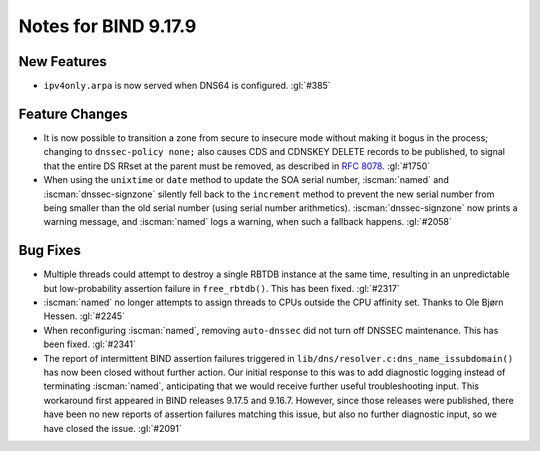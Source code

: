 .. Copyright (C) Internet Systems Consortium, Inc. ("ISC")
..
.. SPDX-License-Identifier: MPL-2.0
..
.. This Source Code Form is subject to the terms of the Mozilla Public
.. License, v. 2.0.  If a copy of the MPL was not distributed with this
.. file, you can obtain one at https://mozilla.org/MPL/2.0/.
..
.. See the COPYRIGHT file distributed with this work for additional
.. information regarding copyright ownership.

Notes for BIND 9.17.9
---------------------

New Features
~~~~~~~~~~~~

- ``ipv4only.arpa`` is now served when DNS64 is configured. :gl:`#385`

Feature Changes
~~~~~~~~~~~~~~~

- It is now possible to transition a zone from secure to insecure mode
  without making it bogus in the process; changing to ``dnssec-policy
  none;`` also causes CDS and CDNSKEY DELETE records to be published, to
  signal that the entire DS RRset at the parent must be removed, as
  described in :rfc:`8078`. :gl:`#1750`

- When using the ``unixtime`` or ``date`` method to update the SOA
  serial number, :iscman:`named` and :iscman:`dnssec-signzone` silently fell back to
  the ``increment`` method to prevent the new serial number from being
  smaller than the old serial number (using serial number arithmetics).
  :iscman:`dnssec-signzone` now prints a warning message, and :iscman:`named` logs a
  warning, when such a fallback happens. :gl:`#2058`

Bug Fixes
~~~~~~~~~

- Multiple threads could attempt to destroy a single RBTDB instance at
  the same time, resulting in an unpredictable but low-probability
  assertion failure in ``free_rbtdb()``. This has been fixed. :gl:`#2317`

- :iscman:`named` no longer attempts to assign threads to CPUs outside the CPU
  affinity set. Thanks to Ole Bjørn Hessen. :gl:`#2245`

- When reconfiguring :iscman:`named`, removing ``auto-dnssec`` did not turn
  off DNSSEC maintenance. This has been fixed. :gl:`#2341`

- The report of intermittent BIND assertion failures triggered in
  ``lib/dns/resolver.c:dns_name_issubdomain()`` has now been closed
  without further action. Our initial response to this was to add
  diagnostic logging instead of terminating :iscman:`named`, anticipating that
  we would receive further useful troubleshooting input. This workaround
  first appeared in BIND releases 9.17.5 and 9.16.7. However, since
  those releases were published, there have been no new reports of
  assertion failures matching this issue, but also no further diagnostic
  input, so we have closed the issue. :gl:`#2091`
